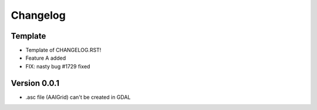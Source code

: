 =========
Changelog
=========

Template
========

- Template of CHANGELOG.RST!
- Feature A added
- FIX: nasty bug #1729 fixed

Version 0.0.1
=============

- .asc file (AAIGrid) can't be created in GDAL
